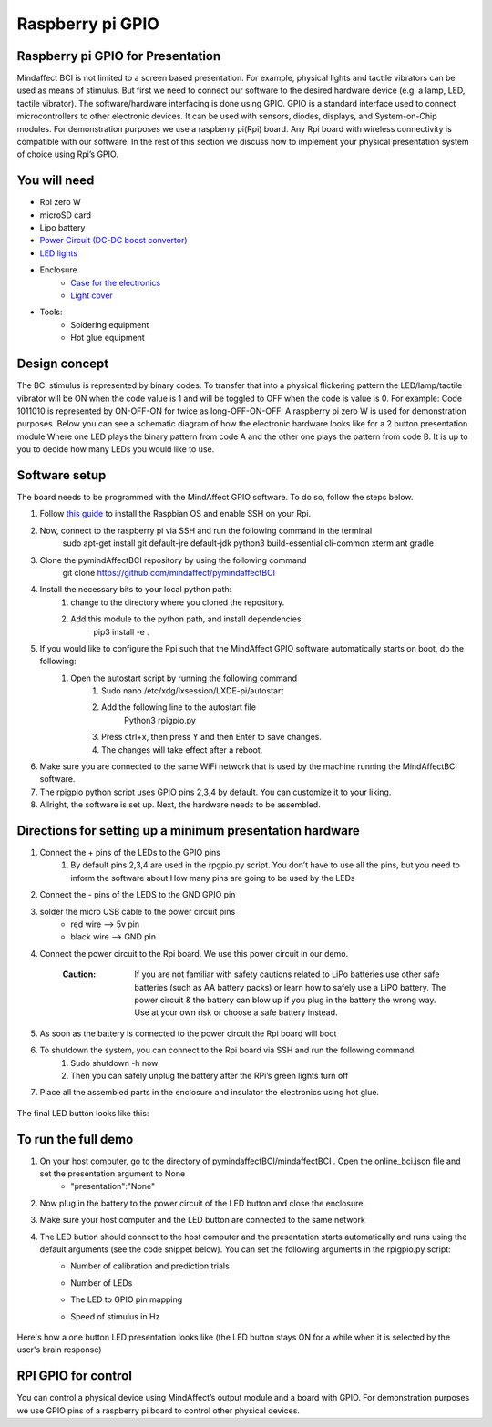 .. _GPIORef:

Raspberry pi GPIO
===============
Raspberry pi GPIO for Presentation
-----
Mindaffect BCI is not limited to a screen based presentation. For example, physical lights and tactile vibrators can be used as means of stimulus. 
But first we need to connect our software to the desired hardware device (e.g. a lamp, LED, tactile vibrator). 
The software/hardware interfacing is done using GPIO. GPIO is a standard interface used to connect microcontrollers to other electronic devices. It can be used with sensors, diodes, displays, and System-on-Chip modules.
For demonstration purposes we use a raspberry pi(Rpi) board. Any Rpi board with wireless connectivity is compatible with our software.
In the rest of this section we discuss how to implement your physical presentation system of choice using Rpi’s GPIO.

You will need
-----
* Rpi zero W
* microSD card
* Lipo battery  
* `Power Circuit (DC-DC boost convertor) <https://www.reichelt.nl/nl/nl/d1-shield-batterij-lipo-d1z-battery-p266068.html?PROVID=2809&gclid=Cj0KCQiAqdP9BRDVARIsAGSZ8AkwipiBfvFAgXhQrzU2gUUJbbBc-GbD1Emb6UzcVy0sq-IRPMo4fz0aAr94EALw_wcB>`_
* `LED lights <https://led-lovers.nl/spots/puck_light_led_wireless_5_en_10_pack_afstandsbediening/>`_
* Enclosure
	* `Case for the electronics <https://www.karwei.nl/assortiment/martens-pvc-eindkap-75-mm-grijs/p/B376208>`_
	* `Light cover <https://www.kiwi-electronics.nl/grote-arcade-knop-met-led-100mm-wit?search=led&description=true>`_
* Tools:
	* Soldering equipment
	* Hot glue equipment

Design concept	
-----
The BCI stimulus is represented by binary codes. To transfer that into a physical flickering pattern the LED/lamp/tactile vibrator will be ON when the code value is 1 and will be toggled to OFF when the code is value is 0. 
For example:
Code 1011010 is represented by ON-OFF-ON for twice as long-OFF-ON-OFF.
A raspberry pi zero W is used for demonstration purposes.
Below you can see a schematic diagram of how the electronic hardware looks like for a 2 button presentation module Where one LED plays the binary pattern from code A and the other one plays the pattern from code B.
It is up to you to decide how many LEDs you would like to use.

	.. image:: images/gpiopizero.PNG

Software setup
-----
The board needs to be programmed with the MindAffect GPIO software. To do so, follow the steps below.

#. Follow `this guide <https://medium.com/@danidudas/install-raspbian-jessie-lite-and-setup-wi-fi-without-access-to-command-line-or-using-the-network-97f065af722e>`_ to install the Raspbian OS and enable SSH on your Rpi. 
	
#. Now, connect to the raspberry pi via SSH and run the following command in the terminal
	sudo apt-get install git default-jre default-jdk python3 build-essential cli-common xterm ant gradle
#. Clone the pymindAffectBCI repository by using the following command
	git clone https://github.com/mindaffect/pymindaffectBCI
#. Install the necessary bits to your local python path:
	#. change to the directory where you cloned the repository.
	#. Add this module to the python path, and install dependencies
		pip3 install -e . 
#. If you would like to configure the Rpi such that the MindAffect GPIO software automatically starts on boot, do the following:
	#. Open the autostart script by running the following command
		#. Sudo nano /etc/xdg/lxsession/LXDE-pi/autostart
		#. Add the following line to the autostart file
			Python3 rpigpio.py
		#. Press ctrl+x, then press Y and then Enter to save changes.
		#. The changes will take effect after a reboot.
#. Make sure you are connected to the same WiFi network that is used by the machine running the MindAffectBCI software.
#. The rpigpio python script uses GPIO pins 2,3,4 by default. You can customize it to your liking.
#. Allright, the software is set up. Next, the hardware needs to be assembled.

Directions for setting up a minimum presentation hardware
-----
#. Connect the + pins of the LEDs to the GPIO  pins
	#. By default pins 2,3,4 are used in the rpgpio.py script. You don’t have to use all the pins, but you need to inform the software about How many pins are going to be used by the LEDs
#. Connect the - pins of the LEDS to the GND GPIO pin
#. solder the micro USB cable to the power circuit pins
	* red wire --> 5v pin
	* black wire --> GND pin
#. Connect the power circuit to the Rpi board. We use this power circuit in our demo.

	.. image:: images/LEDpresassembly.PNG
	
	:Caution: If you are not familiar with safety cautions related to LiPo batteries use other safe batteries (such as AA battery packs) or learn how to safely use a LiPO battery. The power circuit & the battery can blow up if you plug in the battery the wrong way. Use at your own risk or choose a safe battery instead.
	
#. As soon as the battery is connected to the power circuit the Rpi board will boot
#. To shutdown the system, you can connect to the Rpi board via SSH and run the following command:
	#. Sudo shutdown -h now
	#. Then you can safely unplug the battery after the RPi’s green lights turn off
#. Place all the assembled parts in the enclosure and insulator the electronics using hot glue.
 
	.. image:: images/LEDassembly.PNG
	
The final LED button looks like this:

	.. image:: images/ledenclosure2.png
	.. image:: images/lednclosure1.png



To run the full demo
-----
#. On your host computer, go to the directory of pymindaffectBCI/mindaffectBCI . Open the online_bci.json file and set the presentation argument to None 
	* "presentation":"None"
#. Now plug in the battery to the power circuit of the LED button and close the enclosure.
#. Make sure your host computer and the LED button are connected to the same network
#. The LED button should connect to the host computer and the presentation starts automatically and runs using the default arguments (see the code snippet below). You can set the following arguments in the rpigpio.py script:
	* Number of calibration and prediction trials
	* Number of LEDs
	* The LED to GPIO pin mapping
	* Speed of stimulus in Hz
	
		.. image:: images/ledpresconfig.PNG

Here's how a one button LED presentation looks like (the LED button stays ON for a while when it is selected by the user's brain response)

	.. image:: images/LED_DEMO.gif

RPI GPIO for control
-----
You can control a physical device using MindAffect’s output module and a board with GPIO.
For demonstration purposes we use GPIO pins of a raspberry pi board to control other physical devices.


